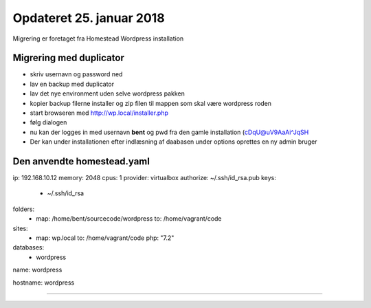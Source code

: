 Opdateret 25. januar 2018
=========================

Migrering er foretaget fra Homestead Wordpress installation

Migrering med duplicator
------------------------
- skriv usernavn og password ned

- lav en backup med duplicator
- lav det nye environment uden selve wordpress pakken
- kopier backup filerne installer og zip filen til mappen som skal være wordpress roden
- start browseren med http://wp.local/installer.php
- følg dialogen
- nu kan der logges in med usernavn **bent** og pwd fra den gamle installation (cDqU@uV9AaAi^JqSH

- Der kan under installationen efter indlæsning af daabasen under options oprettes en ny admin bruger

Den anvendte homestead.yaml
---------------------------

ip: 192.168.10.12
memory: 2048
cpus: 1
provider: virtualbox
authorize: ~/.ssh/id_rsa.pub
keys:
    - ~/.ssh/id_rsa

folders:
    - map: /home/bent/sourcecode/wordpress
      to: /home/vagrant/code

sites:
    - map: wp.local
      to: /home/vagrant/code
      php: "7.2"

databases:
    - wordpress

name: wordpress

hostname: wordpress

----------------------------


